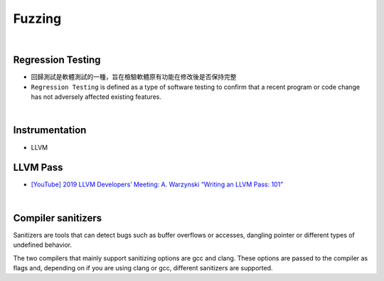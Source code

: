 Fuzzing
==========

|

Regression Testing
--------------------

- 回歸測試是軟體測試的一種，旨在檢驗軟體原有功能在修改後是否保持完整

- ``Regression Testing`` is defined as a type of software testing to confirm that a recent program or code change has not adversely affected existing features.


|

Instrumentation
------------------

- LLVM




LLVM Pass
------------

- `[YouTube] 2019 LLVM Developers’ Meeting: A. Warzynski “Writing an LLVM Pass: 101” <https://www.youtube.com/watch?v=ar7cJl2aBuU>`_

|

Compiler sanitizers
---------------------

Sanitizers are tools that can detect bugs such as buffer overflows or accesses, dangling pointer or different types of undefined behavior.

The two compilers that mainly support sanitizing options are gcc and clang. These options are passed to the compiler as flags and, depending on if you are using clang or gcc, different sanitizers are supported.







